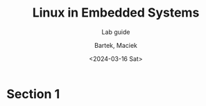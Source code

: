 #+TITLE:    Linux in Embedded Systems
#+SUBTITLE: Lab guide
#+DATE:    <2024-03-16 Sat>
#+AUTHOR:   Bartek, Maciek
#+LANGUAGE: en

#+OPTIONS:  ^:nil
#+OPTIONS:  toc:t


* Section 1
<<sec:section-1>>

